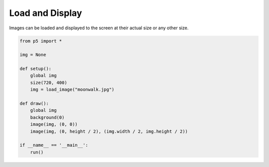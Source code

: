****************
Load and Display 
****************

.. raw:: html

    <script>
    let img; // Declare variable 'img'.

    function setup() {
        var canvas = createCanvas(720, 400);
        canvas.parent('sketch-holder');
        img = loadImage('https://p5js.org/assets/examples/assets/moonwalk.jpg'); // Load the image
    }

    function draw() {
        // Displays the image at its actual size at point (0,0)
        image(img, 0, 0);
        // Displays the image at point (0, height/2) at half size
        image(img, 0, height / 2, img.width / 2, img.height / 2);
    }

    </script>
    <div id="sketch-holder"></div>


Images can be loaded and displayed to the screen at their actual size or any other size.

.. code:: python

    from p5 import *

    img = None

    def setup():
        global img
        size(720, 400)
        img = load_image("moonwalk.jpg")

    def draw():
        global img
        background(0)
        image(img, (0, 0))
        image(img, (0, height / 2), (img.width / 2, img.height / 2))

    if __name__ == '__main__':
        run()
